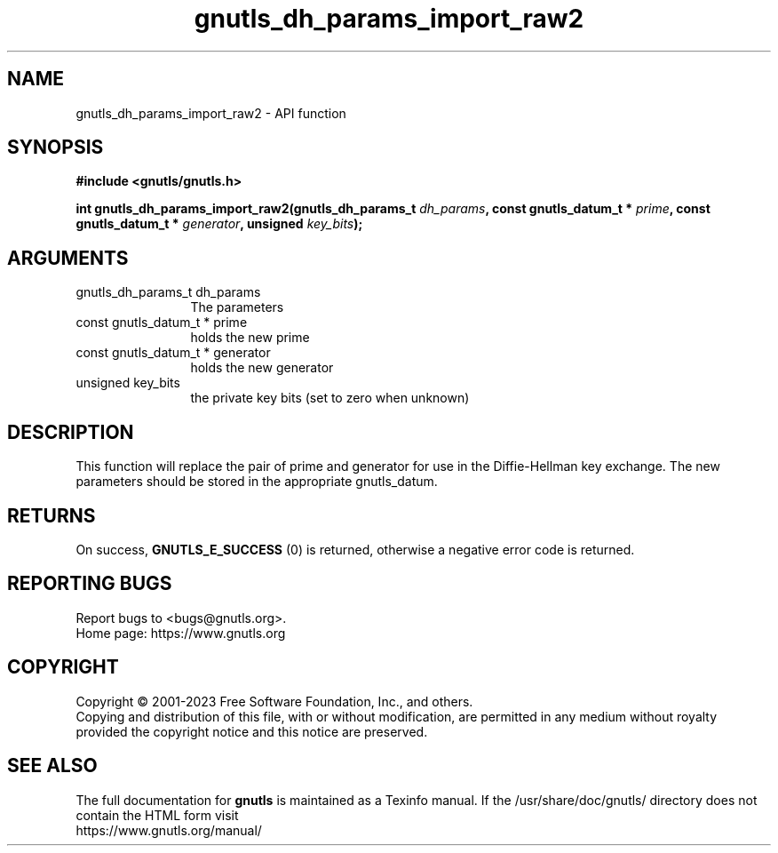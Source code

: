 .\" DO NOT MODIFY THIS FILE!  It was generated by gdoc.
.TH "gnutls_dh_params_import_raw2" 3 "3.8.1" "gnutls" "gnutls"
.SH NAME
gnutls_dh_params_import_raw2 \- API function
.SH SYNOPSIS
.B #include <gnutls/gnutls.h>
.sp
.BI "int gnutls_dh_params_import_raw2(gnutls_dh_params_t " dh_params ", const gnutls_datum_t * " prime ", const gnutls_datum_t * " generator ", unsigned " key_bits ");"
.SH ARGUMENTS
.IP "gnutls_dh_params_t dh_params" 12
The parameters
.IP "const gnutls_datum_t * prime" 12
holds the new prime
.IP "const gnutls_datum_t * generator" 12
holds the new generator
.IP "unsigned key_bits" 12
the private key bits (set to zero when unknown)
.SH "DESCRIPTION"
This function will replace the pair of prime and generator for use
in the Diffie\-Hellman key exchange.  The new parameters should be
stored in the appropriate gnutls_datum.
.SH "RETURNS"
On success, \fBGNUTLS_E_SUCCESS\fP (0) is returned,
otherwise a negative error code is returned.
.SH "REPORTING BUGS"
Report bugs to <bugs@gnutls.org>.
.br
Home page: https://www.gnutls.org

.SH COPYRIGHT
Copyright \(co 2001-2023 Free Software Foundation, Inc., and others.
.br
Copying and distribution of this file, with or without modification,
are permitted in any medium without royalty provided the copyright
notice and this notice are preserved.
.SH "SEE ALSO"
The full documentation for
.B gnutls
is maintained as a Texinfo manual.
If the /usr/share/doc/gnutls/
directory does not contain the HTML form visit
.B
.IP https://www.gnutls.org/manual/
.PP
